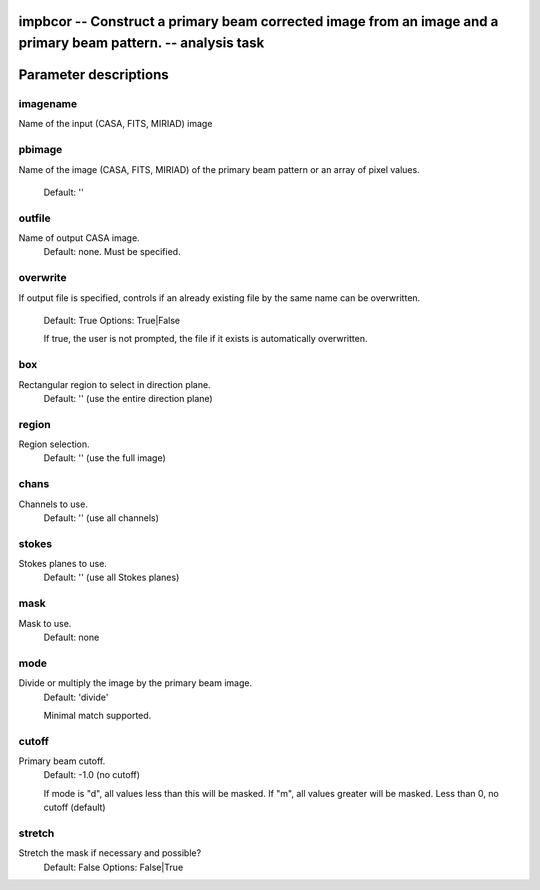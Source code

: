 impbcor -- Construct a primary beam corrected image from an image and a primary beam pattern. -- analysis task
=======================================

Parameter descriptions
=======================================



---------------------------------------
imagename
---------------------------------------

Name of the input (CASA, FITS, MIRIAD) image



---------------------------------------
pbimage
---------------------------------------

Name of the image (CASA, FITS, MIRIAD) of the primary
beam pattern or an array of pixel values.
                     Default: ''



---------------------------------------
outfile
---------------------------------------

Name of output CASA image. 
                     Default: none. Must be specified.



---------------------------------------
overwrite
---------------------------------------

If output file is specified, controls if an already
existing file by the same name can be overwritten. 
                     Default: True
                     Options: True|False

                     If true, the user is not prompted, the file if it
                     exists is automatically overwritten.



---------------------------------------
box
---------------------------------------

Rectangular region to select in direction plane.
                     Default: '' (use the entire direction plane)



---------------------------------------
region
---------------------------------------

Region selection. 
                     Default: '' (use the full image)



---------------------------------------
chans
---------------------------------------

Channels to use. 
                     Default: '' (use all channels)



---------------------------------------
stokes
---------------------------------------

Stokes planes to use.
                     Default: '' (use all Stokes planes)



---------------------------------------
mask
---------------------------------------

Mask to use.
                     Default: none



---------------------------------------
mode
---------------------------------------

Divide or multiply the image by the primary beam image. 
                     Default: 'divide'

                     Minimal match supported.



---------------------------------------
cutoff
---------------------------------------

Primary beam cutoff.
                     Default: -1.0 (no cutoff)

                     If mode is "d", all values less than this will be
                     masked. If "m", all values greater will be
                     masked. Less than 0, no cutoff (default)



---------------------------------------
stretch
---------------------------------------

Stretch the mask if necessary and possible? 
                     Default: False
                     Options: False|True



